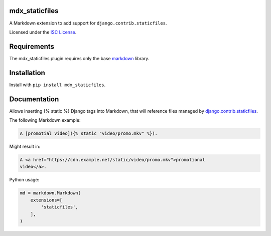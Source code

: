 mdx_staticfiles
===============

.. |staticfiles-ci-badge| image:: https://github.com/CTPUG/mdx_staticfiles/actions/workflows/tests.yml/badge.svg
    :alt: GitHub CI status
    :scale: 100%
    :target:
   https://github.com/CTPUG/mdx_staticfiles/actions/workflows/tests.yml

A Markdown extension to add support for ``django.contrib.staticfiles``.

Licensed under the `ISC License`_.

.. _ISC License: https://github.com/CTPUG/mdx_staticfiles/blob/master/LICENSE


Requirements
============

The mdx_staticfiles plugin requires only the base `markdown`_ library.

.. _markdown: http://pythonhosted.org/Markdown/


Installation
============

Install with ``pip install mdx_staticfiles``.


Documentation
=============

Allows inserting {% static %} Django tags into Markdown, that will
reference files managed by `django.contrib.staticfiles`_.

.. _django.contrib.staticfiles: https://docs.djangoproject.com/en/dev/ref/contrib/staticfiles/

The following Markdown example:

.. code:: markdown

  A [promotial video]({% static "video/promo.mkv" %}).

Might result in:

.. code:: html

  A <a href="https://cdn.example.net/static/video/promo.mkv">promotional
  video</a>.

Python usage:

.. code:: python

  md = markdown.Markdown(
      extensions=[
          'staticfiles',
      ],
  )
